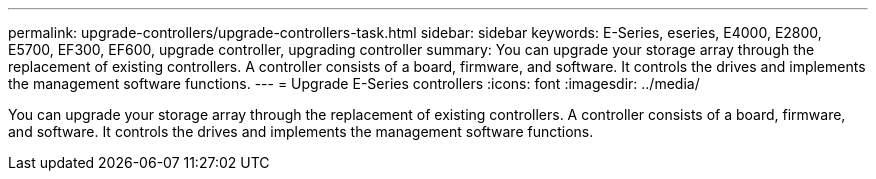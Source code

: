 ---
permalink: upgrade-controllers/upgrade-controllers-task.html
sidebar: sidebar
keywords: E-Series, eseries, E4000, E2800, E5700, EF300, EF600, upgrade controller, upgrading controller
summary: You can upgrade your storage array through the replacement of existing controllers. A controller consists of a board, firmware, and software. It controls the drives and implements the management software functions.
---
= Upgrade E-Series controllers
:icons: font
:imagesdir: ../media/

[.lead]
You can upgrade your storage array through the replacement of existing controllers. A controller consists of a board, firmware, and software. It controls the drives and implements the management software functions.
